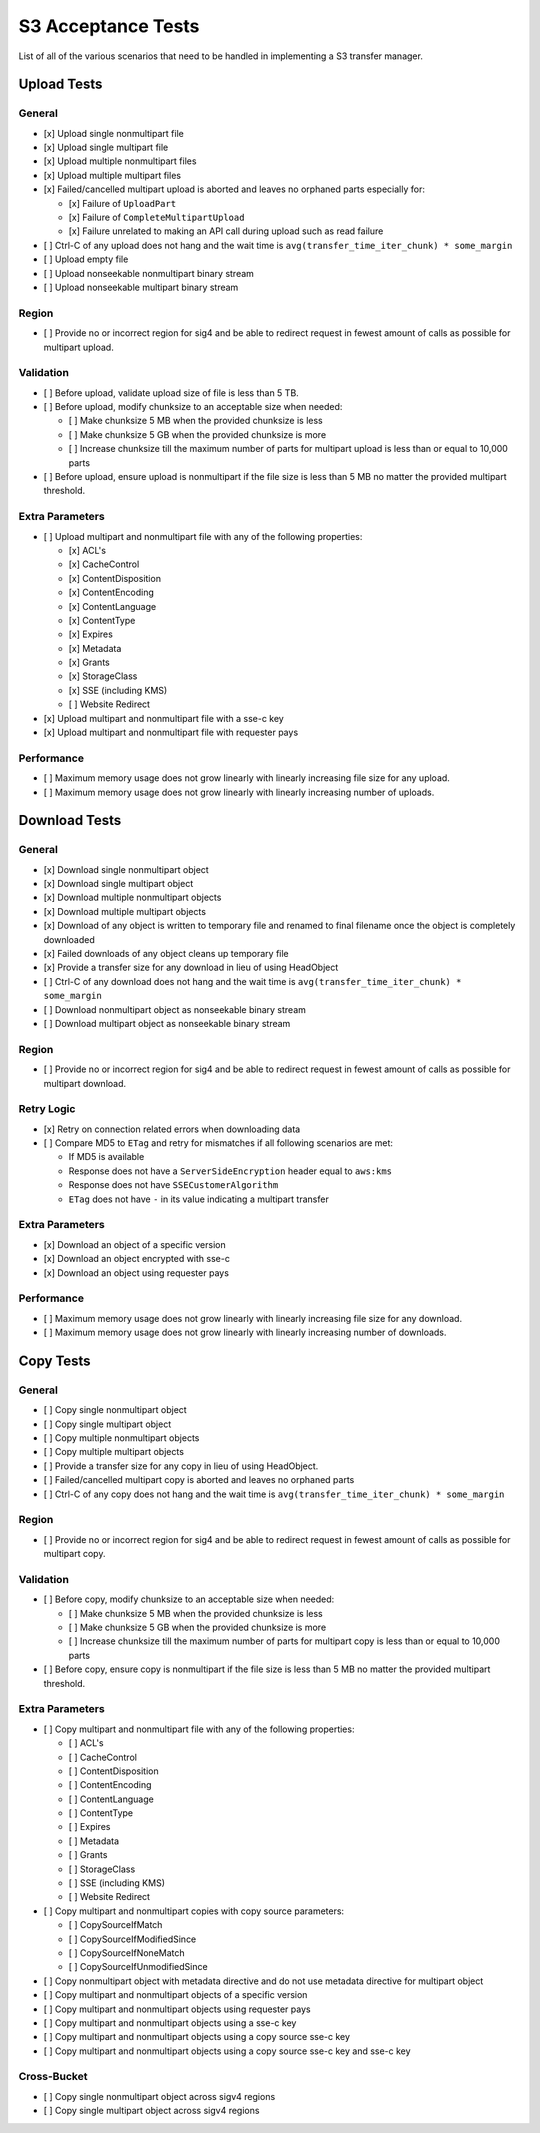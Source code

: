 S3 Acceptance Tests
===================

List of all of the various scenarios that need to be handled in implementing
a S3 transfer manager.

Upload Tests
------------

General
~~~~~~~
* [x] Upload single nonmultipart file
* [x] Upload single multipart file
* [x] Upload multiple nonmultipart files
* [x] Upload multiple multipart files
* [x] Failed/cancelled multipart upload is aborted and leaves no orphaned parts especially for:

  * [x] Failure of ``UploadPart``
  * [x] Failure of ``CompleteMultipartUpload``
  * [x] Failure unrelated to making an API call during upload such as read failure

* [ ] Ctrl-C of any upload does not hang and the wait time is ``avg(transfer_time_iter_chunk) * some_margin``
* [ ] Upload empty file
* [ ] Upload nonseekable nonmultipart binary stream
* [ ] Upload nonseekable multipart binary stream


Region
~~~~~~
* [ ] Provide no or incorrect region for sig4 and be able to redirect request in fewest amount of calls as possible for multipart upload.


Validation
~~~~~~~~~~
* [ ] Before upload, validate upload size of file is less than 5 TB.
* [ ] Before upload, modify chunksize to an acceptable size when needed:

  * [ ] Make chunksize 5 MB when the provided chunksize is less
  * [ ] Make chunksize 5 GB when the provided chunksize is more
  * [ ] Increase chunksize till the maximum number of parts for multipart upload is less than or equal to 10,000 parts

* [ ] Before upload, ensure upload is nonmultipart if the file size is less than 5 MB no matter the provided multipart threshold.


Extra Parameters
~~~~~~~~~~~~~~~~
* [ ] Upload multipart and nonmultipart file with any of the following properties:

  * [x] ACL's
  * [x] CacheControl
  * [x] ContentDisposition
  * [x] ContentEncoding
  * [x] ContentLanguage
  * [x] ContentType
  * [x] Expires
  * [x] Metadata
  * [x] Grants
  * [x] StorageClass
  * [x] SSE (including KMS)
  * [ ] Website Redirect

* [x] Upload multipart and nonmultipart file with a sse-c key
* [x] Upload multipart and nonmultipart file with requester pays


Performance
~~~~~~~~~~~
* [ ] Maximum memory usage does not grow linearly with linearly increasing file size for any upload.
* [ ] Maximum memory usage does not grow linearly with linearly increasing number of uploads.


Download Tests
--------------

General
~~~~~~~
* [x] Download single nonmultipart object
* [x] Download single multipart object
* [x] Download multiple nonmultipart objects
* [x] Download multiple multipart objects
* [x] Download of any object is written to temporary file and renamed to final filename once the object is completely downloaded
* [x] Failed downloads of any object cleans up temporary file
* [x] Provide a transfer size for any download in lieu of using HeadObject
* [ ] Ctrl-C of any download does not hang and the wait time is ``avg(transfer_time_iter_chunk) * some_margin``
* [ ] Download nonmultipart object as nonseekable binary stream
* [ ] Download multipart object as nonseekable binary stream


Region
~~~~~~
* [ ] Provide no or incorrect region for sig4 and be able to redirect request in fewest amount of calls as possible for multipart download.


Retry Logic
~~~~~~~~~~~
* [x] Retry on connection related errors when downloading data
* [ ] Compare MD5 to ``ETag`` and retry for mismatches if all following scenarios are met:
      
  * If MD5 is available
  * Response does not have a ``ServerSideEncryption`` header equal to ``aws:kms``
  * Response does not have ``SSECustomerAlgorithm``
  * ``ETag`` does not have ``-`` in its value indicating a multipart transfer


Extra Parameters
~~~~~~~~~~~~~~~~
* [x] Download an object of a specific version
* [x] Download an object encrypted with sse-c
* [x] Download an object using requester pays


Performance
~~~~~~~~~~~
* [ ] Maximum memory usage does not grow linearly with linearly increasing file size for any download.
* [ ] Maximum memory usage does not grow linearly with linearly increasing number of downloads.


Copy Tests
----------

General
~~~~~~~
* [ ] Copy single nonmultipart object
* [ ] Copy single multipart object
* [ ] Copy multiple nonmultipart objects
* [ ] Copy multiple multipart objects
* [ ] Provide a transfer size for any copy in lieu of using HeadObject.
* [ ] Failed/cancelled multipart copy is aborted and leaves no orphaned parts
* [ ] Ctrl-C of any copy does not hang and the wait time is ``avg(transfer_time_iter_chunk) * some_margin``


Region
~~~~~~
* [ ] Provide no or incorrect region for sig4 and be able to redirect request in fewest amount of calls as possible for multipart copy.


Validation
~~~~~~~~~~
* [ ] Before copy, modify chunksize to an acceptable size when needed:

  * [ ] Make chunksize 5 MB when the provided chunksize is less
  * [ ] Make chunksize 5 GB when the provided chunksize is more
  * [ ] Increase chunksize till the maximum number of parts for multipart copy is less than or equal to 10,000 parts

* [ ] Before copy, ensure copy is nonmultipart if the file size is less than 5 MB no matter the provided multipart threshold.


Extra Parameters
~~~~~~~~~~~~~~~~
* [ ] Copy multipart and nonmultipart file with any of the following properties:
  
  * [ ] ACL's
  * [ ] CacheControl
  * [ ] ContentDisposition
  * [ ] ContentEncoding
  * [ ] ContentLanguage
  * [ ] ContentType
  * [ ] Expires
  * [ ] Metadata
  * [ ] Grants
  * [ ] StorageClass
  * [ ] SSE (including KMS)
  * [ ] Website Redirect

* [ ] Copy multipart and nonmultipart copies with copy source parameters:

  * [ ] CopySourceIfMatch
  * [ ] CopySourceIfModifiedSince
  * [ ] CopySourceIfNoneMatch
  * [ ] CopySourceIfUnmodifiedSince

* [ ] Copy nonmultipart object with metadata directive and do not use metadata directive for multipart object
* [ ] Copy multipart and nonmultipart objects of a specific version
* [ ] Copy multipart and nonmultipart objects using requester pays
* [ ] Copy multipart and nonmultipart objects using a sse-c key
* [ ] Copy multipart and nonmultipart objects using a copy source sse-c key
* [ ] Copy multipart and nonmultipart objects using a copy source sse-c key and sse-c key


Cross-Bucket
~~~~~~~~~~~~
* [ ] Copy single nonmultipart object across sigv4 regions
* [ ] Copy single multipart object across sigv4 regions
